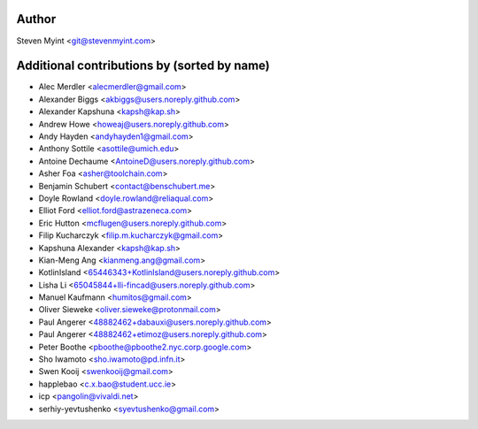 .. This file is automatically generated/updated by a github actions workflow.
.. Every manual change will be overwritten on push to master.
.. You can find it here: ``.github/workflows/do-update-authors.yml``

Author
------
Steven Myint <git@stevenmyint.com>

Additional contributions by (sorted by name)
--------------------------------------------
- Alec Merdler <alecmerdler@gmail.com>
- Alexander Biggs <akbiggs@users.noreply.github.com>
- Alexander Kapshuna <kapsh@kap.sh>
- Andrew Howe <howeaj@users.noreply.github.com>
- Andy Hayden <andyhayden1@gmail.com>
- Anthony Sottile <asottile@umich.edu>
- Antoine Dechaume <AntoineD@users.noreply.github.com>
- Asher Foa <asher@toolchain.com>
- Benjamin Schubert <contact@benschubert.me>
- Doyle Rowland <doyle.rowland@reliaqual.com>
- Elliot Ford <elliot.ford@astrazeneca.com>
- Eric Hutton <mcflugen@users.noreply.github.com>
- Filip Kucharczyk <filip.m.kucharczyk@gmail.com>
- Kapshuna Alexander <kapsh@kap.sh>
- Kian-Meng Ang <kianmeng.ang@gmail.com>
- KotlinIsland <65446343+KotlinIsland@users.noreply.github.com>
- Lisha Li <65045844+lli-fincad@users.noreply.github.com>
- Manuel Kaufmann <humitos@gmail.com>
- Oliver Sieweke <oliver.sieweke@protonmail.com>
- Paul Angerer <48882462+dabauxi@users.noreply.github.com>
- Paul Angerer <48882462+etimoz@users.noreply.github.com>
- Peter Boothe <pboothe@pboothe2.nyc.corp.google.com>
- Sho Iwamoto <sho.iwamoto@pd.infn.it>
- Swen Kooij <swenkooij@gmail.com>
- happlebao <c.x.bao@student.ucc.ie>
- icp <pangolin@vivaldi.net>
- serhiy-yevtushenko <syevtushenko@gmail.com>
